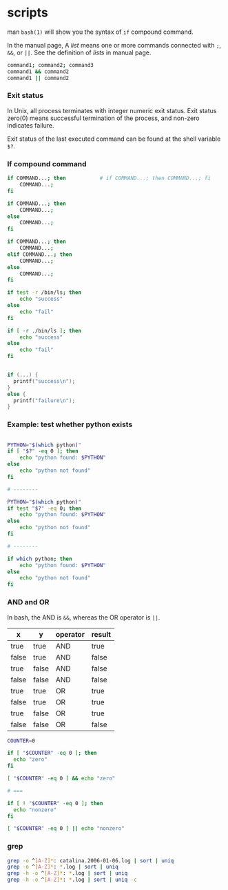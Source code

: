 
* scripts

  man =bash(1)= will show you the syntax of =if= compound command.

  In the manual page, A /list/ means one or more commands connected with =;=, =&&=, or =||=.  See the definition of /lists/ in manual page.
#+BEGIN_SRC sh
    command1; command2; command3
    command1 && command2
    command1 || command2
#+END_SRC

*** Exit status

    In Unix, all process terminates with integer numeric exit status.  Exit status zero(0) means successful termination of the process,
    and non-zero indicates failure.

    Exit status of the last executed command can be found at the shell variable =$?=.

*** If compound command
#+BEGIN_SRC sh
    if COMMAND...; then           # if COMMAND...; then COMMAND...; fi
        COMMAND...;
    fi

    if COMMAND...; then
        COMMAND...;
    else
        COMMAND...;
    fi

    if COMMAND...; then
        COMMAND...;
    elif COMMAND...; then
        COMMAND...;
    else
        COMMAND...;
    fi
#+END_SRC


#+BEGIN_SRC sh
  if test -r /bin/ls; then
      echo "success"
  else
      echo "fail"
  fi

  if [ -r ./bin/ls ]; then
      echo "success"
  else
      echo "fail"
  fi
#+END_SRC

#+BEGIN_SRC c

if (...) {
  printf("success\n");
}
else {
  printf("failure\n");
}

#+END_SRC

*** Example: test whether python exists

#+BEGIN_SRC sh

  PYTHON="$(which python)"
  if [ "$?" -eq 0 ]; then
      echo "python found: $PYTHON"
  else
      echo "python not found"
  fi

  # --------

  PYTHON="$(which python)"
  if test "$?" -eq 0; then
      echo "python found: $PYTHON"
  else
      echo "python not found"
  fi

  # --------

  if which python; then
      echo "python found: $PYTHON"
  else
      echo "python not found"
  fi
    
#+END_SRC


*** AND and OR 

    In bash, the AND is =&&=, whereas the OR operator is =||=.

    | x     | y     | operator | result |
    |-------+-------+----------+--------|
    | true  | true  | AND      | true   |
    | false | true  | AND      | false  |
    | true  | false | AND      | false  |
    | false | false | AND      | false  |
    |-------+-------+----------+--------|
    | true  | true  | OR       | true   |
    | false | true  | OR       | true   |
    | true  | false | OR       | true   |
    | false | false | OR       | false  |


#+BEGIN_SRC sh
COUNTER=0

if [ "$COUNTER" -eq 0 ]; then
  echo "zero"
fi

[ "$COUNTER" -eq 0 ] && echo "zero"

# ===

if [ ! "$COUNTER" -eq 0 ]; then
  echo "nonzero"
fi

[ "$COUNTER" -eq 0 ] || echo "nonzero"
#+END_SRC

*** grep

#+BEGIN_SRC sh
grep -o ^[A-Z]*: catalina.2006-01-06.log | sort | uniq
grep -o ^[A-Z]*: *.log | sort | uniq
grep -h -o ^[A-Z]*: *.log | sort | uniq
grep -h -o ^[A-Z]*: *.log | sort | uniq -c
#+END_SRC    
